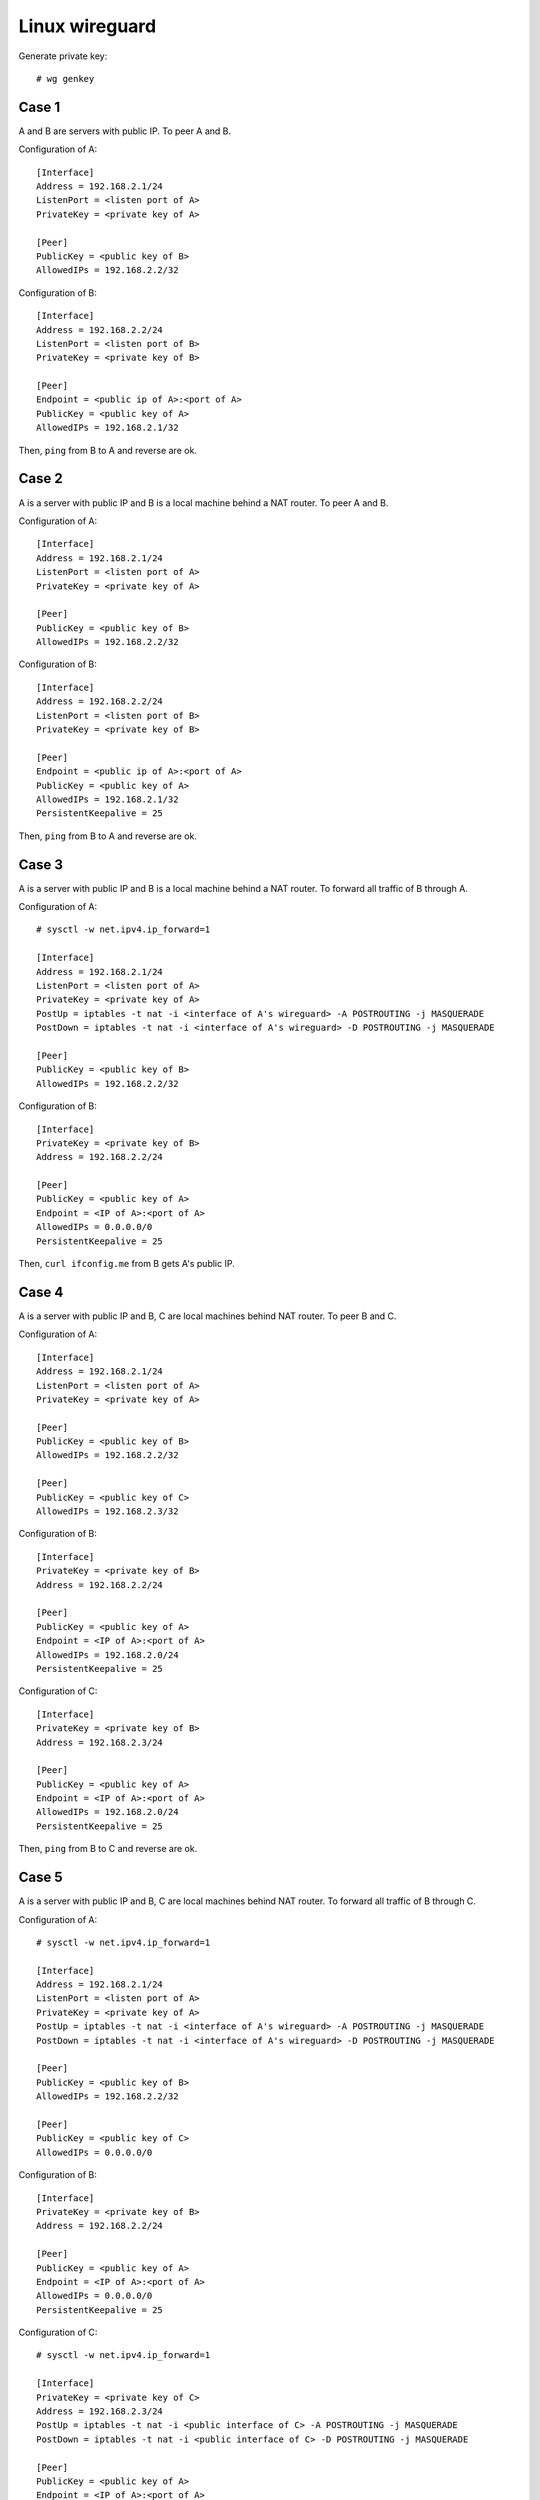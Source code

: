 Linux wireguard
===============

Generate private key: ::

    # wg genkey

Case 1
------

A and B are servers with public IP. To peer A and B.

Configuration of A: ::

    [Interface]
    Address = 192.168.2.1/24
    ListenPort = <listen port of A>
    PrivateKey = <private key of A>

    [Peer]
    PublicKey = <public key of B>
    AllowedIPs = 192.168.2.2/32

Configuration of B: ::

    [Interface]
    Address = 192.168.2.2/24
    ListenPort = <listen port of B>
    PrivateKey = <private key of B>

    [Peer]
    Endpoint = <public ip of A>:<port of A>
    PublicKey = <public key of A>
    AllowedIPs = 192.168.2.1/32

Then, ``ping`` from B to A and reverse are ok.

Case 2
------

A is a server with public IP and B is a local machine behind a NAT router. To 
peer A and B.

Configuration of A: ::

    [Interface]
    Address = 192.168.2.1/24
    ListenPort = <listen port of A>
    PrivateKey = <private key of A>

    [Peer]
    PublicKey = <public key of B>
    AllowedIPs = 192.168.2.2/32

Configuration of B: ::

    [Interface]
    Address = 192.168.2.2/24
    ListenPort = <listen port of B>
    PrivateKey = <private key of B>

    [Peer]
    Endpoint = <public ip of A>:<port of A>
    PublicKey = <public key of A>
    AllowedIPs = 192.168.2.1/32
    PersistentKeepalive = 25

Then, ``ping`` from B to A and reverse are ok.

Case 3
------

A is a server with public IP and B is a local machine behind a NAT router. To 
forward all traffic of B through A.

Configuration of A: ::

    # sysctl -w net.ipv4.ip_forward=1

    [Interface]
    Address = 192.168.2.1/24
    ListenPort = <listen port of A>
    PrivateKey = <private key of A>
    PostUp = iptables -t nat -i <interface of A's wireguard> -A POSTROUTING -j MASQUERADE
    PostDown = iptables -t nat -i <interface of A's wireguard> -D POSTROUTING -j MASQUERADE

    [Peer]
    PublicKey = <public key of B>
    AllowedIPs = 192.168.2.2/32
    
Configuration of B: ::

    [Interface]
    PrivateKey = <private key of B>
    Address = 192.168.2.2/24

    [Peer]
    PublicKey = <public key of A>
    Endpoint = <IP of A>:<port of A>
    AllowedIPs = 0.0.0.0/0
    PersistentKeepalive = 25

Then, ``curl ifconfig.me`` from B gets A's public IP.

Case 4
------

A is a server with public IP and B, C are local machines behind NAT router. To 
peer B and C.

Configuration of A: ::

    [Interface]
    Address = 192.168.2.1/24
    ListenPort = <listen port of A>
    PrivateKey = <private key of A>

    [Peer]
    PublicKey = <public key of B>
    AllowedIPs = 192.168.2.2/32

    [Peer]
    PublicKey = <public key of C>
    AllowedIPs = 192.168.2.3/32

Configuration of B: ::

    [Interface]
    PrivateKey = <private key of B>
    Address = 192.168.2.2/24

    [Peer]
    PublicKey = <public key of A>
    Endpoint = <IP of A>:<port of A>
    AllowedIPs = 192.168.2.0/24
    PersistentKeepalive = 25

Configuration of C: ::

    [Interface]
    PrivateKey = <private key of B>
    Address = 192.168.2.3/24

    [Peer]
    PublicKey = <public key of A>
    Endpoint = <IP of A>:<port of A>
    AllowedIPs = 192.168.2.0/24
    PersistentKeepalive = 25

Then, ``ping`` from B to C and reverse are ok.

Case 5
------

A is a server with public IP and B, C are local machines behind NAT router. To 
forward all traffic of B through C.

Configuration of A: ::

    # sysctl -w net.ipv4.ip_forward=1

    [Interface]
    Address = 192.168.2.1/24
    ListenPort = <listen port of A>
    PrivateKey = <private key of A>
    PostUp = iptables -t nat -i <interface of A's wireguard> -A POSTROUTING -j MASQUERADE
    PostDown = iptables -t nat -i <interface of A's wireguard> -D POSTROUTING -j MASQUERADE

    [Peer]
    PublicKey = <public key of B>
    AllowedIPs = 192.168.2.2/32

    [Peer]
    PublicKey = <public key of C>
    AllowedIPs = 0.0.0.0/0
    
Configuration of B: ::

    [Interface]
    PrivateKey = <private key of B>
    Address = 192.168.2.2/24

    [Peer]
    PublicKey = <public key of A>
    Endpoint = <IP of A>:<port of A>
    AllowedIPs = 0.0.0.0/0
    PersistentKeepalive = 25

Configuration of C: ::

    # sysctl -w net.ipv4.ip_forward=1

    [Interface]
    PrivateKey = <private key of C>
    Address = 192.168.2.3/24
    PostUp = iptables -t nat -i <public interface of C> -A POSTROUTING -j MASQUERADE
    PostDown = iptables -t nat -i <public interface of C> -D POSTROUTING -j MASQUERADE

    [Peer]
    PublicKey = <public key of A>
    Endpoint = <IP of A>:<port of A>
    AllowedIPs = 192.168.2.1/32
    PersistentKeepalive = 25

Then, ``curl ifconfig.me`` from B gets C's public IP.
